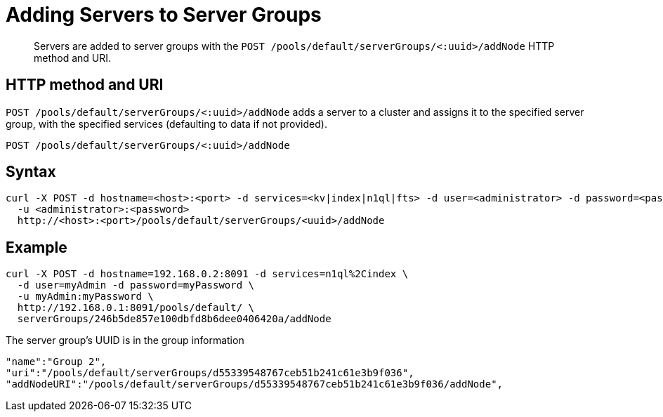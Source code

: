 = Adding Servers to Server Groups
:page-type: reference

[abstract]
Servers are added to server groups with the `POST /pools/default/serverGroups/<:uuid>/addNode` HTTP method and URI.

== HTTP method and URI

`POST /pools/default/serverGroups/<:uuid>/addNode` adds a server to a cluster and assigns it to the specified server group, with the specified services (defaulting to data if not provided).

----
POST /pools/default/serverGroups/<:uuid>/addNode
----

== Syntax

----
curl -X POST -d hostname=<host>:<port> -d services=<kv|index|n1ql|fts> -d user=<administrator> -d password=<password>
  -u <administrator>:<password>
  http://<host>:<port>/pools/default/serverGroups/<uuid>/addNode
----

== Example

----
curl -X POST -d hostname=192.168.0.2:8091 -d services=n1ql%2Cindex \
  -d user=myAdmin -d password=myPassword \
  -u myAdmin:myPassword \
  http://192.168.0.1:8091/pools/default/ \
  serverGroups/246b5de857e100dbfd8b6dee0406420a/addNode
----

The server group’s UUID is in the group information

----
"name":"Group 2",
"uri":"/pools/default/serverGroups/d55339548767ceb51b241c61e3b9f036",
"addNodeURI":"/pools/default/serverGroups/d55339548767ceb51b241c61e3b9f036/addNode",
----
